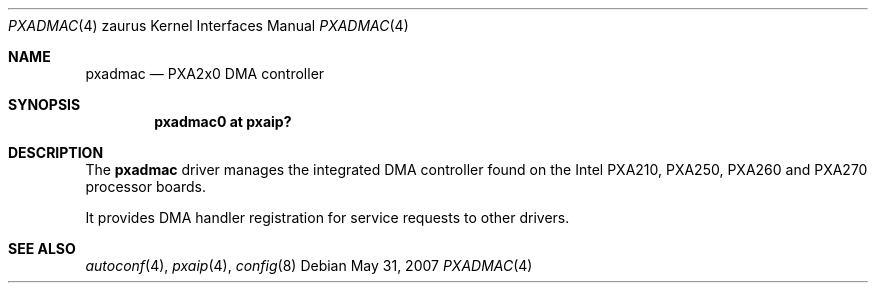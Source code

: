 .\" 	$OpenBSD: pxadmac.4,v 1.3 2007/05/31 19:19:57 jmc Exp $ */
.\"
.\" Copyright (c) 2005 David Gwynne <dlg@openbsd.org>
.\"
.\" Permission to use, copy, modify, and distribute this software for any
.\" purpose with or without fee is hereby granted, provided that the above
.\" copyright notice and this permission notice appear in all copies.
.\"
.\" THE SOFTWARE IS PROVIDED "AS IS" AND THE AUTHOR DISCLAIMS ALL WARRANTIES
.\" WITH REGARD TO THIS SOFTWARE INCLUDING ALL IMPLIED WARRANTIES OF
.\" MERCHANTABILITY AND FITNESS. IN NO EVENT SHALL THE AUTHOR BE LIABLE FOR
.\" ANY SPECIAL, DIRECT, INDIRECT, OR CONSEQUENTIAL DAMAGES OR ANY DAMAGES
.\" WHATSOEVER RESULTING FROM LOSS OF USE, DATA OR PROFITS, WHETHER IN AN
.\" ACTION OF CONTRACT, NEGLIGENCE OR OTHER TORTIOUS ACTION, ARISING OUT OF
.\" OR IN CONNECTION WITH THE USE OR PERFORMANCE OF THIS SOFTWARE.
.\"
.Dd $Mdocdate: May 31 2007 $
.Dt PXADMAC 4 zaurus
.Os
.Sh NAME
.Nm pxadmac
.Nd PXA2x0 DMA controller
.Sh SYNOPSIS
.Cd "pxadmac0 at pxaip?"
.Sh DESCRIPTION
The
.Nm
driver manages the integrated DMA controller found
on the Intel PXA210, PXA250, PXA260 and PXA270 processor boards.
.Pp
It provides DMA handler registration for service requests to other drivers.
.Sh SEE ALSO
.Xr autoconf 4 ,
.Xr pxaip 4 ,
.Xr config 8
